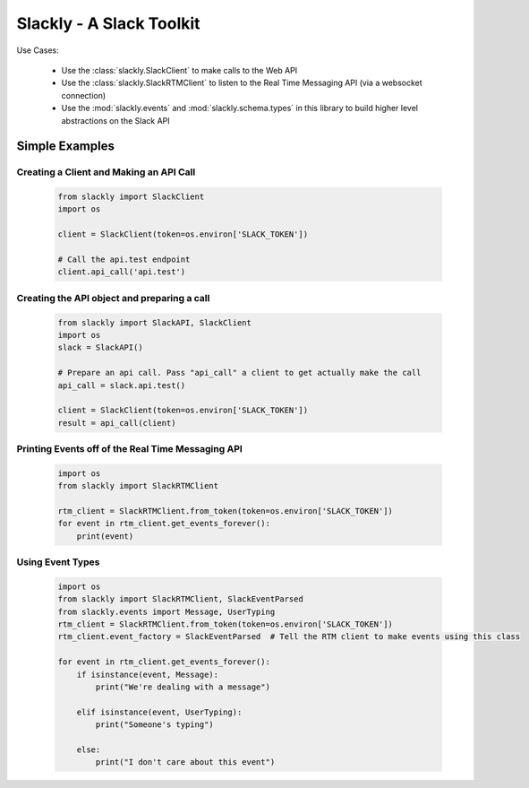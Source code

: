 Slackly - A Slack Toolkit
-------------------------

|gitter| |travis| |pypi| |docs|

Use Cases:

    - Use the :class:`slackly.SlackClient` to make calls to the Web API
    - Use the :class:`slackly.SlackRTMClient` to listen to the Real Time Messaging API (via a websocket connection)
    - Use the :mod:`slackly.events` and :mod:`slackly.schema.types` in this library to build higher level abstractions on the Slack API

Simple Examples
===============

Creating a Client and Making an API Call
****************************************

    .. code-block:: python

        from slackly import SlackClient
        import os

        client = SlackClient(token=os.environ['SLACK_TOKEN'])

        # Call the api.test endpoint
        client.api_call('api.test')

Creating the API object and preparing a call
********************************************

    .. code-block:: python

        from slackly import SlackAPI, SlackClient
        import os
        slack = SlackAPI()

        # Prepare an api call. Pass "api_call" a client to get actually make the call
        api_call = slack.api.test()

        client = SlackClient(token=os.environ['SLACK_TOKEN'])
        result = api_call(client)

Printing Events off of the Real Time Messaging API
**************************************************

    .. code-block:: python

        import os
        from slackly import SlackRTMClient

        rtm_client = SlackRTMClient.from_token(token=os.environ['SLACK_TOKEN'])
        for event in rtm_client.get_events_forever():
            print(event)
        
Using Event Types
*****************

    .. code-block:: python

        import os
        from slackly import SlackRTMClient, SlackEventParsed
        from slackly.events import Message, UserTyping
        rtm_client = SlackRTMClient.from_token(token=os.environ['SLACK_TOKEN'])
        rtm_client.event_factory = SlackEventParsed  # Tell the RTM client to make events using this class

        for event in rtm_client.get_events_forever():
            if isinstance(event, Message):
                print("We're dealing with a message")

            elif isinstance(event, UserTyping):
                print("Someone's typing")

            else:
                print("I don't care about this event")

.. |gitter| image:: https://badges.gitter.im/huntcsg/slackly.png
   :target: https://gitter.im/slackly/Lobby
.. |travis| image:: https://travis-ci.org/huntcsg/slackly.svg?branch=master
   :target: https://travis-ci.org/huntcsg/slackly
.. |pypi| image:: https://img.shields.io/pypi/v/slackly.svg
   :target: https://pypi.python.org/pypi/slackly
.. |docs| image:: https://readthedocs.org/projects/slackly/badge/?version=latest
   :target: http://slackly.readthedocs.io/en/latest/?badge=latest
